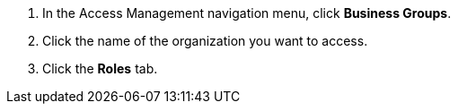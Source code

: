 . In the Access Management navigation menu, click *Business Groups*.
. Click the name of the organization you want to access.
. Click the *Roles* tab.
